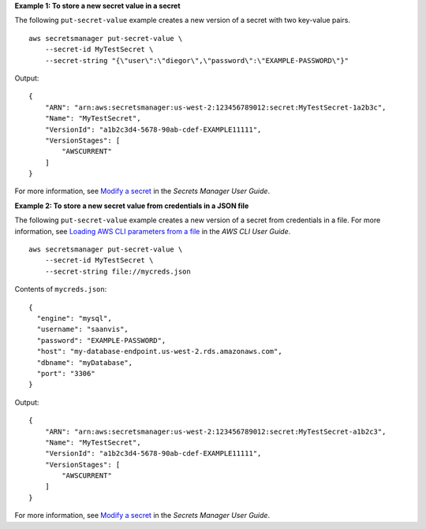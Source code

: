 **Example 1: To store a new secret value in a secret**

The following ``put-secret-value`` example creates a new version of a secret with two key-value pairs. ::

    aws secretsmanager put-secret-value \
        --secret-id MyTestSecret \
        --secret-string "{\"user\":\"diegor\",\"password\":\"EXAMPLE-PASSWORD\"}"  

Output::

    {
        "ARN": "arn:aws:secretsmanager:us-west-2:123456789012:secret:MyTestSecret-1a2b3c",
        "Name": "MyTestSecret",
        "VersionId": "a1b2c3d4-5678-90ab-cdef-EXAMPLE11111",
        "VersionStages": [
            "AWSCURRENT"
        ]
    }

For more information, see `Modify a secret <https://docs.aws.amazon.com/secretsmanager/latest/userguide/manage_update-secret.html>`__ in the *Secrets Manager User Guide*.

**Example 2: To store a new secret value from credentials in a JSON file**

The following ``put-secret-value`` example creates a new version of a secret from credentials in a file. For more information, see `Loading AWS CLI parameters from a file <https://docs.aws.amazon.com/cli/latest/userguide/cli-usage-parameters-file.html>`__ in the *AWS CLI User Guide*. ::

    aws secretsmanager put-secret-value \
        --secret-id MyTestSecret \
        --secret-string file://mycreds.json 

Contents of ``mycreds.json``::

    {
      "engine": "mysql",
      "username": "saanvis",
      "password": "EXAMPLE-PASSWORD",
      "host": "my-database-endpoint.us-west-2.rds.amazonaws.com",
      "dbname": "myDatabase",
      "port": "3306"
    }

Output::

    {
        "ARN": "arn:aws:secretsmanager:us-west-2:123456789012:secret:MyTestSecret-a1b2c3",
        "Name": "MyTestSecret",
        "VersionId": "a1b2c3d4-5678-90ab-cdef-EXAMPLE11111",
        "VersionStages": [
            "AWSCURRENT"
        ]
    }

For more information, see `Modify a secret <https://docs.aws.amazon.com/secretsmanager/latest/userguide/manage_update-secret.html>`__ in the *Secrets Manager User Guide*.